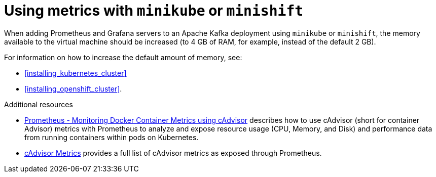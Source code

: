 // This assembly is included in the following assemblies:
//
// assembly-metrics-setup.adoc
[id='con-metrics-kafka-mini-kube-shift-{context}']

= Using metrics with `minikube` or `minishift`

When adding Prometheus and Grafana servers to an Apache Kafka deployment using `minikube` or `minishift`, the memory available to the virtual machine should be increased (to 4 GB of RAM, for example, instead of the default 2 GB).

For information on how to increase the default amount of memory, see:

* xref:installing_kubernetes_cluster[]
* xref:installing_openshift_cluster[].

.Additional resources

* https://kubernetes.io/docs/tasks/debug-application-cluster/resource-usage-monitoring/[Prometheus - Monitoring Docker Container Metrics using cAdvisor] describes how to use cAdvisor (short for container Advisor) metrics with Prometheus to analyze and expose resource usage (CPU, Memory, and Disk) and performance data from running containers within pods on Kubernetes.
* https://github.com/google/cadvisor/blob/master/docs/storage/prometheus.md[cAdvisor Metrics] provides a full list of cAdvisor metrics as exposed through Prometheus.
